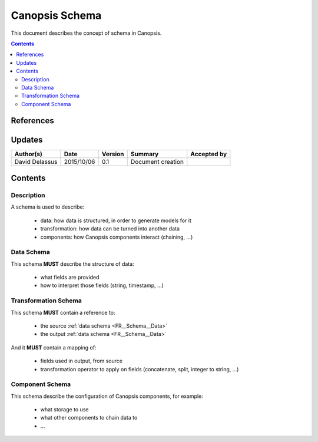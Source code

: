 .. _FR__Schema:

===============
Canopsis Schema
===============

This document describes the concept of schema in Canopsis.

.. contents::
   :depth: 2

References
==========

Updates
=======

.. csv-table::
   :header: "Author(s)", "Date", "Version", "Summary", "Accepted by"

   "David Delassus", "2015/10/06", "0.1", "Document creation", ""

Contents
========

Description
-----------

A schema is used to describe:

 - data: how data is structured, in order to generate models for it
 - transformation: how data can be turned into another data
 - components: how Canopsis components interact (chaining, ...)

.. _FR__Schema__Data:

Data Schema
-----------

This schema **MUST** describe the structure of data:

 - what fields are provided
 - how to interpret those fields (string, timestamp, ...)

.. _FR__Schema__Transform:

Transformation Schema
---------------------

This schema **MUST** contain a reference to:

 - the source :ref:`data schema <FR__Schema__Data>`
 - the output :ref:`data schema <FR__Schema__Data>`

And it **MUST** contain a mapping of:

 - fields used in output, from source
 - transformation operator to apply on fields (concatenate, split, integer to string, ...)

.. _FR__Schema__Component:

Component Schema
----------------

This schema describe the configuration of Canopsis components, for example:

 - what storage to use
 - what other components to chain data to
 - ...
